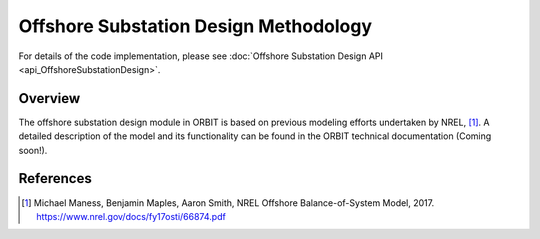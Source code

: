 Offshore Substation Design Methodology
======================================

For details of the code implementation, please see
:doc:`Offshore Substation Design API <api_OffshoreSubstationDesign>`.

Overview
--------

The offshore substation design module in ORBIT is based on previous modeling
efforts undertaken by NREL, [#maness2017]_. A detailed description of the
model and its functionality can be found in the ORBIT technical
documentation (Coming soon!).

References
----------

.. [#maness2017] Michael Maness, Benjamin Maples, Aaron Smith,
    NREL Offshore Balance-of-System Model, 2017. https://www.nrel.gov/docs/fy17osti/66874.pdf
